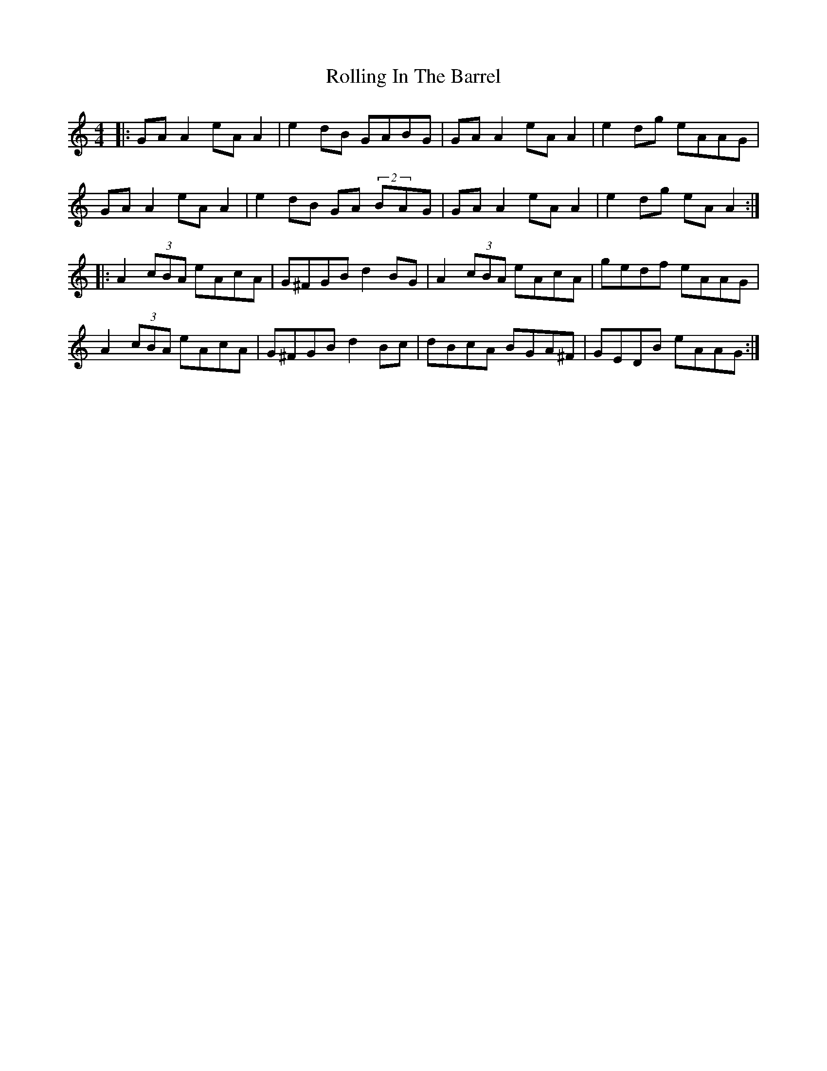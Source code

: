X: 35060
T: Rolling In The Barrel
R: reel
M: 4/4
K: Aminor
|:GA A2 eA A2|e2 dB GABG|GA A2 eA A2|e2 dg eAAG|
GA A2 eA A2|e2 dB GA (2BAG|GA A2 eA A2|e2 dg eA A2:|
|:A2 (3cBA eAcA|G^FGB d2 BG|A2 (3cBA eAcA|gedf eAAG|
A2 (3cBA eAcA|G^FGB d2 Bc|dBcA BGA^F|GEDB eAAG:|

